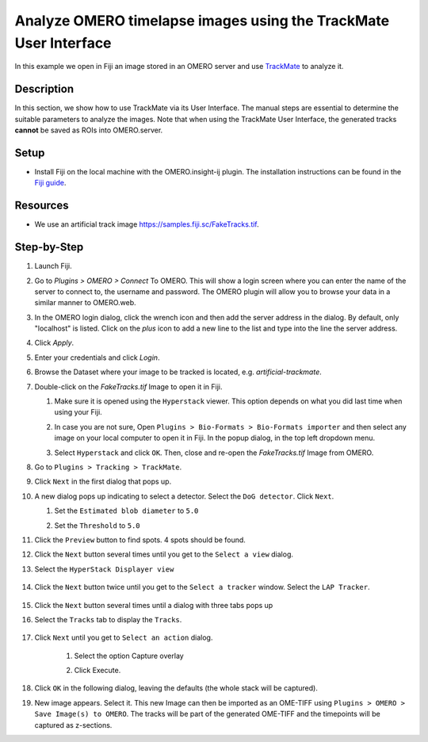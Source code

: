 Analyze OMERO timelapse images using the TrackMate User Interface
=================================================================

In this example we open in Fiji an image stored in an OMERO server and use `TrackMate <https://imagej.net/TrackMate>`_ to analyze it.

Description
-----------

In this section, we show how to use TrackMate via its User Interface.
The manual steps are essential to determine the suitable parameters to analyze the images. Note that when using the TrackMate User Interface, the generated tracks **cannot** be saved as ROIs into OMERO.server.

Setup
-----

- Install Fiji on the local machine with the OMERO.insight-ij plugin. The installation instructions can be found in the `Fiji guide <https://omero-guides.readthedocs.io/en/latest/fiji/docs/installation.html>`_.

Resources
---------

-  We use an artificial track image \ https://samples.fiji.sc/FakeTracks.tif.


Step-by-Step
------------

#. Launch Fiji.

#. Go to *Plugins > OMERO > Connect* To OMERO. This will show a login
   screen where you can enter the name of the server to connect to,
   the username and password. The OMERO plugin will allow you to
   browse your data in a similar manner to OMERO.web.

#. In the OMERO login dialog, click the wrench icon\ |image1| and then
   add the server address in the dialog. By default, only "localhost"
   is listed. Click on the *plus* icon to add a new line to the list
   and type into the line the server address.

#. Click *Apply*.

   .. image:: images/manual2.png

#.  Enter your credentials and click *Login*.

#. Browse the Dataset where your image to be tracked is located, e.g. `artificial-trackmate`.

#. Double-click on the `FakeTracks.tif` Image to open it in Fiji.

   #. Make sure it is opened using the ``Hyperstack`` viewer. This option depends on what you did last time when using your Fiji.

   #. In case you are not sure, Open ``Plugins > Bio-Formats > Bio-Formats importer`` and then select any image on your local computer to open it in Fiji. In the popup dialog, in the top left dropdown menu.

      .. image:: images/Trackmate1.png

   #. Select ``Hyperstack`` and click ``OK``. Then, close and re-open the `FakeTracks.tif` Image from OMERO.

#. Go to ``Plugins > Tracking > TrackMate``.

#. Click ``Next`` in the first dialog that pops up.

#. A new dialog pops up indicating to select a detector. Select the ``DoG detector``. Click ``Next``.

   #. Set the ``Estimated blob diameter`` to ``5.0``

   #. Set the ``Threshold`` to ``5.0``

      .. image:: images/Trackmate2.png

#.  Click the ``Preview`` button to find spots. 4 spots should be found.

#. Click the ``Next`` button several times until you get to the ``Select a view`` dialog.

#. Select the ``HyperStack Displayer view``

    .. image:: images/Trackmate3.png

#. Click the ``Next`` button twice until you get to the ``Select a tracker`` window. Select the ``LAP Tracker``.

    .. image:: images/Trackmate4.png

#. Click the ``Next`` button several times until a dialog with three tabs pops up

#. Select the ``Tracks`` tab to display the ``Tracks``.

    .. image:: images/Trackmate5.png

#. Click ``Next`` until you get to ``Select an action`` dialog.

    #. Select the option Capture overlay

    #. Click Execute.

       .. image:: images/Trackmate6.png

#. Click ``OK`` in the following dialog, leaving the defaults (the whole stack will be captured).

#. New image appears. Select it. This new Image can then be imported as an OME-TIFF using ``Plugins > OMERO > Save Image(s) to OMERO``. The tracks will be part of the generated OME-TIFF and the timepoints will be captured as z-sections.


.. |image1| image:: images/manual1.png
   :width: 0.24105in
   :height: 0.24105in
